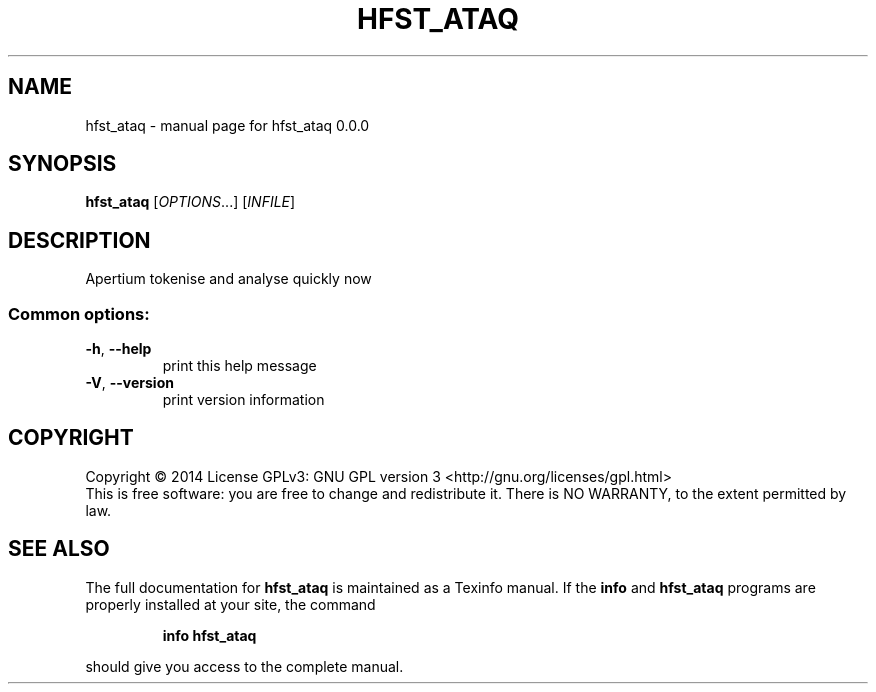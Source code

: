 .\" DO NOT MODIFY THIS FILE!  It was generated by help2man 1.44.1.
.TH HFST_ATAQ "1" "June 2014" "hfst_ataq 0.0.0" "User Commands"
.SH NAME
hfst_ataq \- manual page for hfst_ataq 0.0.0
.SH SYNOPSIS
.B hfst_ataq
[\fIOPTIONS\fR...] [\fIINFILE\fR]
.SH DESCRIPTION
Apertium tokenise and analyse quickly now
.SS "Common options:"
.TP
\fB\-h\fR, \fB\-\-help\fR
print this help message
.TP
\fB\-V\fR, \fB\-\-version\fR
print version information
.SH COPYRIGHT
Copyright \(co 2014
License GPLv3: GNU GPL version 3 <http://gnu.org/licenses/gpl.html>
.br
This is free software: you are free to change and redistribute it.
There is NO WARRANTY, to the extent permitted by law.
.SH "SEE ALSO"
The full documentation for
.B hfst_ataq
is maintained as a Texinfo manual.  If the
.B info
and
.B hfst_ataq
programs are properly installed at your site, the command
.IP
.B info hfst_ataq
.PP
should give you access to the complete manual.
